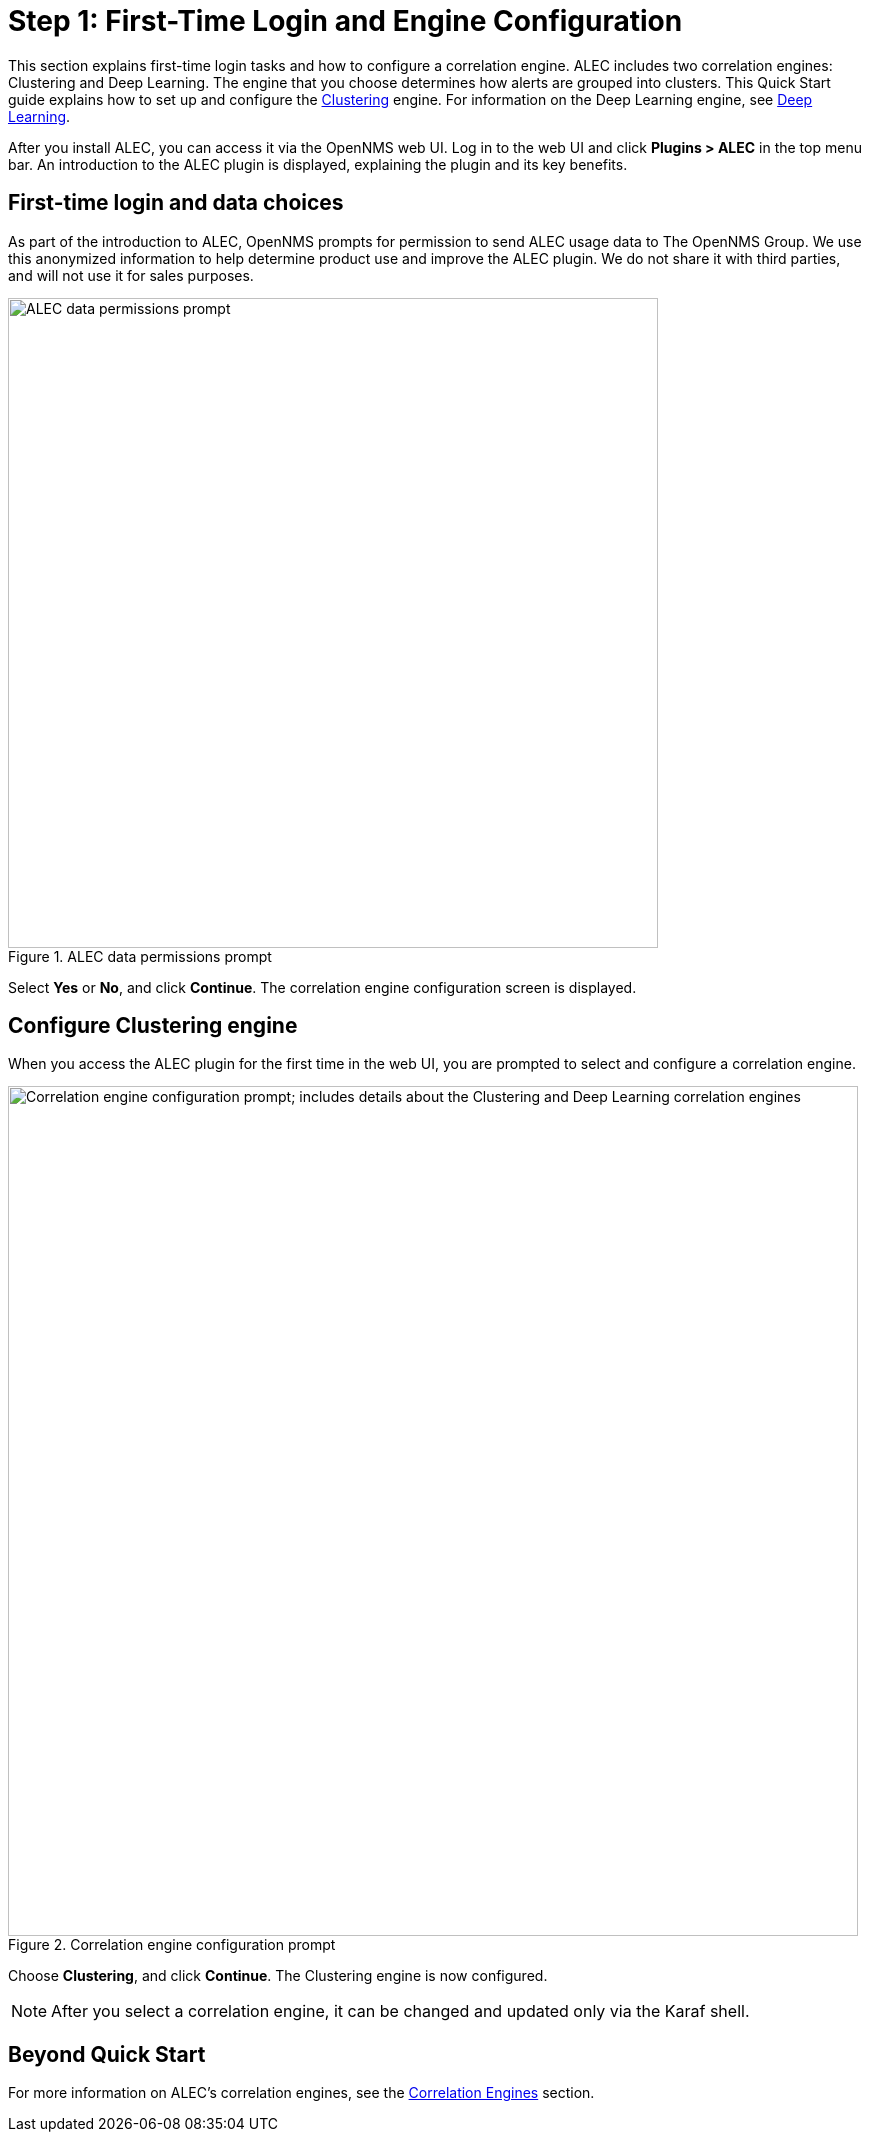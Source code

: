 
:imagesdir: ../assets/images
= Step 1: First-Time Login and Engine Configuration

This section explains first-time login tasks and how to configure a correlation engine.
ALEC includes two correlation engines: Clustering and Deep Learning.
The engine that you choose determines how alerts are grouped into clusters.
This Quick Start guide explains how to set up and configure the xref:engines:dbscan.adoc[Clustering] engine.
For information on the Deep Learning engine, see xref:engines:deeplearning.adoc[Deep Learning].

After you install ALEC, you can access it via the OpenNMS web UI.
Log in to the web UI and click *Plugins > ALEC* in the top menu bar.
An introduction to the ALEC plugin is displayed, explaining the plugin and its key benefits.

== First-time login and data choices

As part of the introduction to ALEC, OpenNMS prompts for permission to send ALEC usage data to The OpenNMS Group.
We use this anonymized information to help determine product use and improve the ALEC plugin.
We do not share it with third parties, and will not use it for sales purposes.

.ALEC data permissions prompt
image::data-permissions.png[ALEC data permissions prompt, 650]

Select *Yes* or *No*, and click *Continue*.
The correlation engine configuration screen is displayed.

== Configure Clustering engine

When you access the ALEC plugin for the first time in the web UI, you are prompted to select and configure a correlation engine.

.Correlation engine configuration prompt
image::engine-config.png[Correlation engine configuration prompt; includes details about the Clustering and Deep Learning correlation engines, 850]

Choose *Clustering*, and click *Continue*.
The Clustering engine is now configured.

NOTE: After you select a correlation engine, it can be changed and updated only via the Karaf shell.

== Beyond Quick Start

For more information on ALEC's correlation engines, see the xref:engines:cluster.adoc[Correlation Engines] section.
